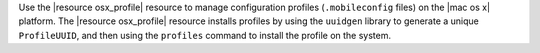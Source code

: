 .. The contents of this file may be included in multiple topics (using the includes directive).
.. The contents of this file should be modified in a way that preserves its ability to appear in multiple topics.

Use the |resource osx_profile| resource to manage configuration profiles (``.mobileconfig`` files) on the |mac os x| platform. The |resource osx_profile| resource installs profiles by using the ``uuidgen`` library to generate a unique ``ProfileUUID``, and then using the ``profiles`` command to install the profile on the system.

